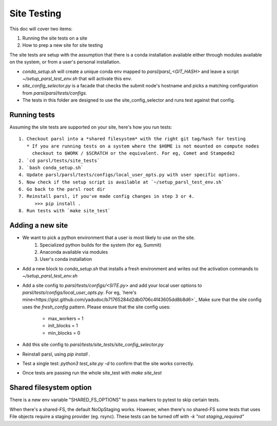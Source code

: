Site Testing
============

This doc will cover two items:

1. Running the site tests on a site
2. How to prep a new site for site testing


The site tests are setup with the assumption that there is a conda installation
available either through modules available on the system, or from a user's personal
installation.

* `conda_setup.sh` will create a unique conda env mapped to `parsl/parsl_<GIT_HASH>` and
  leave a script `~/setup_parsl_test_env.sh` that will activate this env.

* `site_config_selector.py` is a facade that checks the submit node's hostname and picks a matching
  configuration from `parsl/parsl/tests/configs`.

* The tests in this folder are designed to use the site_config_selector and runs test against
  that config.


Running tests
-------------

Assuming the site tests are supported on your site, here's how you run tests::

  1. Checkout parsl into a *shared filesystem* with the right git tag/hash for testing
     * If you are running tests on a system where the $HOME is not mounted on compute nodes
       checkout to $WORK / $SCRATCH or the equivalent. For eg, Comet and Stampede2
  2. `cd parsl/tests/site_tests`
  3. `bash conda_setup.sh`
  4. Update parsl/parsl/tests/configs/local_user_opts.py with user specific options.
  5. Now check if the setup script is available at `~/setup_parsl_test_env.sh`
  6. Go back to the parsl root dir
  7. Reinstall parsl, if you've made config changes in step 3 or 4.
        >>> pip install .
  8. Run tests with `make site_test`


Adding a new site
-----------------

* We want to pick a python environment that a user is most likely to use on the site.
   1. Specialized python builds for the system (for eg, Summit)
   2. Anaconda available via modules
   3. User's conda installation
* Add a new block to `conda_setup.sh` that installs a fresh environment and writes out
  the activation commands to `~/setup_parsl_test_env.sh`
* Add a site config to `parsl/tests/configs/<SITE.py>` and add your local user options
  to `parsl/tests/configs/local_user_opts.py`. For eg, `here's mine<https://gist.github.com/yadudoc/b71765284d2db0706c4f43605dd8b8d6>`_
  Make sure that the site config uses the `fresh_config` pattern.
  Please ensure that the site config uses:
    * max_workers = 1
    * init_blocks = 1
    * min_blocks = 0

* Add this site config to `parsl/tests/site_tests/site_config_selector.py`
* Reinstall parsl, using `pip install .`
* Test a single test: `python3 test_site.py -d` to confirm that the site works correctly.
* Once tests are passing run the whole site_test with `make site_test`


Shared filesystem option
------------------------

There is a new env variable "SHARED_FS_OPTIONS" to pass markers to pytest to skip certain tests.

When there's a shared-FS, the default NoOpStaging works. However, when there's no shared-FS some tests
that uses File objects require a staging provider (eg. rsync). These tests can be turned off with
`-k "not staging_required"`
